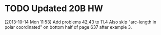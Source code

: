 #+FILETAGS: REFILE
* TODO Updated 20B HW
  SCHEDULED: <2013-10-14 Mon>
  :LOGBOOK:
  CLOCK: [2013-10-14 Mon 11:53]--[2013-10-14 Mon 11:54] =>  0:01
  :END:
[2013-10-14 Mon 11:53]
Add problems 42,43 to 11.4
Also skip "arc-length in polar coordinated" on bottom half of page 637 after example 3.
